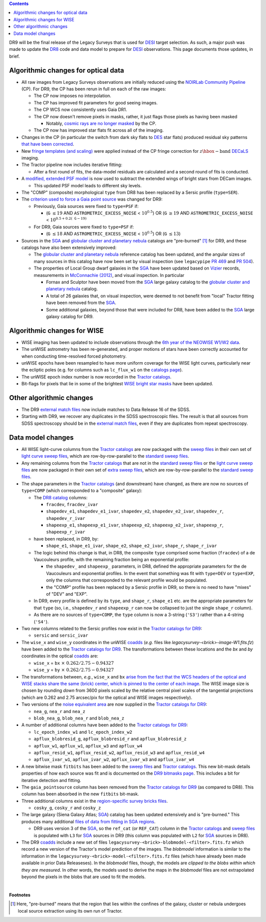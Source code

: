 .. title: Major updates since DR8
.. slug: updates
.. tags: 
.. has_math: yes

.. class:: pull-right well

.. contents::

DR9 will be the final release of the Legacy Surveys that is used for `DESI`_ target selection.
As such, a major push was made to update the `DR8`_ code and data model to prepare for `DESI`_ observations.
This page documents those updates, in brief.

.. _`DESI`: https://desi.lbl.gov
.. _`DR8`: ../../dr7/description

Algorithmic changes for optical data
====================================
* All raw images from Legacy Surveys observations are initially reduced using the `NOIRLab Community Pipeline`_ (CP). For DR9, the CP has been rerun in full on each of the raw images:

  - The CP now imposes no interpolation.

  - The CP has improved fit parameters for good seeing images.

  - The CP WCS now consistently uses Gaia DR1.

  - The CP now doesn't remove pixels in masks, rather, it just flags those pixels as having been masked

    * Notably, `cosmic rays are no longer masked`_ by the CP.

  - The CP now has improved star flats fit across all of the imaging.

* Changes in the CP (in particular the switch from dark sky flats to `DES`_ star flats) produced residual sky patterns `that have been corrected`_.

* New `fringe templates (and scaling)`_ were applied instead of the CP fringe correction for :math:`z\hbox{-}\mathrm{band}` `DECaLS`_ imaging.

* The Tractor pipeline now includes iterative fitting:

  - After a first round of fits, the data-model residuals are calculated and a second round of fits is conducted.

* A `modified, extended PSF model`_ is now used to subtract the extended wings of bright stars from DECam images.

  - This updated PSF model leads to different sky levels.

* The "COMP" (composite) morphological ``type`` from DR8 has been replaced by a Sersic profile (``type=SER``).

* The `criterion used to force a Gaia point source`_ was changed for DR9:

  - Previously, Gaia sources were fixed to ``type=PSF`` if:

    * (``G`` :math:`\leq 19` AND ``ASTROMETRIC_EXCESS_NOISE`` < :math:`10^{0.5}`) OR (``G`` :math:`\geq 19` AND ``ASTROMETRIC_EXCESS_NOISE`` < :math:`10^{0.5 + 0.2(\mathtt{G} - 19)}`

  - For DR9, Gaia sources were fixed to ``type=PSF`` if:

    * (``G`` :math:`\leq 18` AND ``ASTROMETRIC_EXCESS_NOISE`` < :math:`10^{0.5}`) OR (``G`` :math:`\leq 13`)

* Sources in the `SGA`_ and `globular cluster and planetary nebula`_ catalogs are "pre-burned" [1]_ for DR9, and these catalogs have also been extensively improved:

  - The `globular cluster and planetary nebula`_ reference catalog has been updated, and the angular sizes of many sources in this catalog have now been set by visual inspection (see ``legacypipe`` `PR 469`_ and `PR 504`_).

  - The properties of Local Group dwarf galaxies in the `SGA`_ have been updated based on `Vizier`_ records, measurements in `McConnachie (2012)`_, and visual inspection. In particular

    * Fornax and Sculptor have been moved from the `SGA`_ large galaxy catalog to the `globular cluster and planetary nebula`_ catalog.

    * A total of 26 galaxies that, on visual inspection, were deemed to not benefit from "local" Tractor fitting have been removed from the `SGA`_.

    * Some additional galaxies, beyond those that were included for DR8, have been added to the `SGA`_ large galaxy catalog for DR9.

.. _`modified, extended PSF model`: ../psf
.. _`available for DESI collaborators`: https://desi.lbl.gov/trac/wiki/DecamLegacy/DR9/PSFExAndOuterWings
.. _`cosmic rays are no longer masked`: https://github.com/legacysurvey/legacypipe/issues/334
.. _`NOIRLab Community Pipeline`: https://legacy.noirlab.edu/noao/staff/fvaldes/CPDocPrelim/PL201_3.html
.. _`PR 504`: https://github.com/legacysurvey/legacypipe/pull/504
.. _`criterion used to force a Gaia point source`: https://github.com/legacysurvey/legacypipe/blob/f96311ad56e6eb9878aae378927405745bc1819e/py/legacypipe/reference.py#L196-L197
.. _`PR 469`: https://github.com/legacysurvey/legacypipe/pull/469
.. _`globular cluster and planetary nebula`: ../external/#globular-clusters-planetary-nebulae
.. _`Vizier`: https://vizier.u-strasbg.fr/viz-bin/VizieR
.. _`McConnachie (2012)`: https://ui.adsabs.harvard.edu/abs/2012AJ....144....4M/abstract
.. _`DES`: https://www.darkenergysurvey.org
.. _`that have been corrected`: ../sky
.. _`fringe templates (and scaling)`: ../fringe

Algorithmic changes for WISE
============================
* WISE imaging has been updated to include observations through the `6th year of the NEOWISE W1/W2 data`_.
* The unWISE astrometry has been re-generated, and proper motions of stars have been correctly accounted for when conducting time-resolved forced photometry.
* unWISE epochs have been resampled to have more uniform coverage for the WISE light curves, particularly near the ecliptic poles (e.g. for columns such as ``lc_flux_w1`` on the `catalogs page`_).
* The unWISE epoch index number is now recorded in the `Tractor catalogs`_.
* Bit-flags for pixels that lie in some of the brightest `WISE bright star masks`_ have been updated.

.. _`6th year of the NEOWISE W1/W2 data`: http://wise2.ipac.caltech.edu/docs/release/neowise/neowise_2020_release_intro.html
.. _`catalogs page`: ../catalogs
.. _`Tractor catalogs`: ../catalogs
.. _`WISE bright star masks`: ../bitmasks/#wisemask-w1-wisemask-w2

Other algorithmic changes
=========================
* The DR9 `external match files`_ now include matches to Data Release 16 of the SDSS.
* Starting with DR9, we recover any duplicates in the SDSS spectroscopic files. The result is that all sources from SDSS spectroscopy should be in the `external match files`_, even if they are duplicates from repeat spectroscopy.

Data model changes
==================
* All WISE light-curve columns from the `Tractor catalogs`_ are now packaged with the `sweep files`_ in their own set of `light curve sweep files`_, which are row-by-row-parallel to the `standard sweep files`_.
* Any remaining columns from the `Tractor catalogs`_ that are not in the `standard sweep files`_ or the `light curve sweep files`_ are now packaged in their own set of `extra sweep files`_, which are row-by-row-parallel to the `standard sweep files`_.

* The shape parameters in the `Tractor catalogs`_ (and downstream) have changed, as there are now no sources of ``type=COMP`` (which corresponded to a "composite" galaxy):

  - The `DR8 catalog`_ columns:

    * ``fracdev``, ``fracdev_ivar``
    * ``shapedev_e1``, ``shapedev_e1_ivar``, ``shapedev_e2``, ``shapedev_e2_ivar``, ``shapedev_r``, ``shapedev_r_ivar``
    * ``shapeexp_e1``, ``shapeexp_e1_ivar``, ``shapeexp_e2``, ``shapeexp_e2_ivar``, ``shapeexp_r``, ``shapeexp_r_ivar``

  - have been replaced, in DR9, by:

    * ``shape_e1``, ``shape_e1_ivar``, ``shape_e2``, ``shape_e2_ivar``, ``shape_r``, ``shape_r_ivar``

  - The logic behind this change is that, in DR8, the composite ``type`` comprised some fraction (``fracdev``) of a de Vaucouleurs profile, with the remaining fraction being an exponential profile:

    * the ``shapedev_`` and ``shapeexp_`` parameters, in DR8, defined the appropriate parameters for the de Vaucouleurs and exponential profiles. In the event that something was fit with ``type=DEV`` or ``type=EXP``, only the columns that corresponded to the relevant profile would be populated.

    * the "COMP" profile has been replaced by a Sersic profile in DR9, so there is no need to have "mixes" of "DEV" and "EXP".

  - In DR9, every profile is defined by its ``type``, and ``shape_r``, ``shape_e1`` etc. are the appropriate parameters for that ``type`` (so, i.e., ``shapedev_r`` and ``shapeexp_r`` can now be collapsed to just the single ``shape_r`` column).

  - As there are no sources of ``type=COMP``, the ``type`` column is now a 3-string (``'S3'``) rather than a 4-string (``'S4'``).

* Two new columns related to the Sersic profiles now exist in the `Tractor catalogs for DR9`_:

  - ``sersic`` and ``sersic_ivar``

* The ``wise_x`` and ``wise_y`` coordinates in the unWISE `coadds`_ (*e.g.* files like `legacysurvey-<brick>-image-W1.fits.fz`) have been added to the `Tractor catalogs for DR9`_. The transformations between these locations and the `bx` and `by` coordinates in the optical `coadds`_ are:

  - ``wise_x`` = ``bx``:math:`~\times~0.262/2.75 - 0.94327`
  - ``wise_y`` = ``by``:math:`~\times~0.262/2.75 - 0.94327`

* The transformations between, *e.g.*, ``wise_x`` and ``bx`` `arise from the fact that the WCS headers of the optical and WISE stacks share the same (brick) center, which is pinned to the center of each image`_. The WISE image size is chosen by rounding *down* from 3600 pixels scaled by the relative central pixel scales of the tangential projections (which are 0.262 and 2.75 arcsec/pix for the optical and WISE images respectively).

* Two versions of the `noise equivalent area`_ are now supplied in the `Tractor catalogs for DR9`_:

  - ``nea_g``, ``nea_r`` and ``nea_z``
  - ``blob_nea_g``, ``blob_nea_r`` and ``blob_nea_z``

* A number of additional columns have been added to the `Tractor catalogs for DR9`_:

  - ``lc_epoch_index_w1`` and ``lc_epoch_index_w2``
  - ``apflux_blobresid_g``, ``apflux_blobresid_r`` and ``apflux_blobresid_z``
  - ``apflux_w1``, ``apflux_w1``, ``apflux_w3`` and ``apflux_w4``
  - ``apflux_resid_w1``, ``apflux_resid_w2``, ``apflux_resid_w3`` and ``apflux_resid_w4``
  - ``apflux_ivar_w1``, ``apflux_ivar_w2``, ``apflux_ivar_w3`` and ``apflux_ivar_w4``

* A new bitwise mask ``fitbits`` has been added to the `sweep files`_ and `Tractor catalogs`_. This new bit-mask details properties of how each source was fit and is documented on the `DR9 bitmasks page`_.  This includes a bit for iterative detection and fitting.

* The ``gaia_pointsource`` column has been removed from the `Tractor catalogs for DR9`_ (as compared to DR8). This column has been absorbed in the new ``fitbits`` bit-mask.

* Three additional columns exist in the `region-specific survey bricks files`_.

  - ``cosky_g``, ``cosky_r`` and ``cosky_z``

* The large galaxy (Siena Galaxy Atlas; `SGA`_) catalog has been updated extensively and is "pre-burned." This produces many additional `files of data from fitting in SGA regions`_.

  - DR9 uses version 3 of the `SGA`_, so the ``ref_cat`` (or ``REF_CAT``) column in the `Tractor catalogs`_ and `sweep files`_ is populated with ``L3`` for `SGA`_ sources in DR9 (this column was populated with ``L2`` for `SGA`_ sources in DR8).

* The DR9 `coadds`_ include a new set of files ``legacysurvey-<brick>-blobmodel-<filter>.fits.fz`` which record a new version of the Tractor's model prediction of the images. The `blobmodel` information is similar to the information in the ``legacysurvey-<brick>-model-<filter>.fits.fz`` files (which have already been made available in prior Data Releaseses). In the `blobmodel` files, though, the models are `clipped to the blobs within which they are measured`. In other words, the models used to derive the maps in the `blobmodel` files are not extrapolated beyond the pixels in the blobs that are used to fit the models.

.. _`DR7`: ../../dr7/description
.. _`DR8 catalog`: ../../dr8/catalogs
.. _`DR9 bitmasks page`: ../bitmasks
.. _`Aaron Meisner's unWISE documentation`: https://catalog.unwise.me/files/unwise_bitmask_writeup-03Dec2018.pdf
.. _`BASS`: ../../bass
.. _`DECaLS`: ../../decamls
.. _`MzLS`: ../../mzls
.. _`Gaia Data Release 2`: https://gaia.esac.esa.int/documentation/GDR2/index.html
.. _`Tractor catalogs for DR9`: ../catalogs
.. _`Tractor catalogs`: ../catalogs
.. _`sweep files`: ../files/#sweep-catalogs-region-sweep
.. _`standard sweep files`: ../files/#sweep-brickmin-brickmax-fits
.. _`light curve sweep files`: ../files/#light-curve-sweeps-9-0-lightcurves-sweep-brickmin-brickmax-lc-fits
.. _`extra sweep files`: ../files/#extra-sweeps-9-0-lightcurves-sweep-brickmin-brickmax-ex-fits
.. _`region-specific survey bricks files`: ../files/#region-survey-bricks-dr9-region-fits-gz
.. _`SGA`: ../../sga/sga2020
.. _`files of data from fitting in SGA regions`: ../files/#large-galaxy-files-largegalaxies-aaa-galname
.. _`coadds`: ../files/#image-stacks-region-coadd
.. _`external match files`: ../files/#external-match-files-region-external
.. _`arise from the fact that the WCS headers of the optical and WISE stacks share the same (brick) center, which is pinned to the center of each image`: https://github.com/legacysurvey/legacysurvey/issues/109#issuecomment-666553568
.. _`noise equivalent area`: ../nea

|

**Footnotes**

.. [1] Here, "pre-burned" means that the region that lies within the confines of the galaxy, cluster or nebula undergoes local source extraction using its own run of Tractor.
